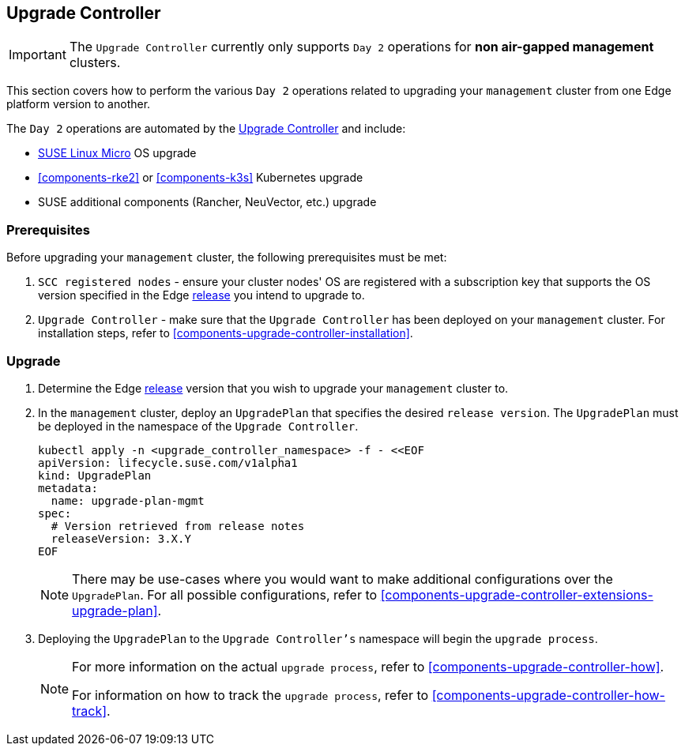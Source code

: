 [#{cluster-type}-day2-upgrade-controller]
== Upgrade Controller
:experimental:

ifdef::env-github[]
:imagesdir: ../images/
:tip-caption: :bulb:
:note-caption: :information_source:
:important-caption: :heavy_exclamation_mark:
:caution-caption: :fire:
:warning-caption: :warning:
endif::[]

[IMPORTANT]
====
The `Upgrade Controller` currently only supports `Day 2` operations for *non air-gapped management* clusters.
====

This section covers how to perform the various `Day 2` operations related to upgrading your `management` cluster from one Edge platform version to another.

The `Day 2` operations are automated by the <<components-upgrade-controller, Upgrade Controller>> and include:

* <<components-slmicro, SUSE Linux Micro>> OS upgrade

* <<components-rke2>> or <<components-k3s>> Kubernetes upgrade

* SUSE additional components (Rancher, NeuVector, etc.) upgrade

=== Prerequisites

Before upgrading your `management` cluster, the following prerequisites must be met:

. `SCC registered nodes` - ensure your cluster nodes' OS are registered with a subscription key that supports the OS version specified in the Edge <<release-notes,release>> you intend to upgrade to.

. `Upgrade Controller` - make sure that the `Upgrade Controller` has been deployed on your `management` cluster. For installation steps, refer to <<components-upgrade-controller-installation>>.

=== Upgrade

. Determine the Edge <<release-notes,release>> version that you wish to upgrade your `management` cluster to.

. In the `management` cluster, deploy an `UpgradePlan` that specifies the desired `release version`. The `UpgradePlan` must be deployed in the namespace of the `Upgrade Controller`.
+
[,bash]
----
kubectl apply -n <upgrade_controller_namespace> -f - <<EOF
apiVersion: lifecycle.suse.com/v1alpha1
kind: UpgradePlan
metadata:
  name: upgrade-plan-mgmt
spec:
  # Version retrieved from release notes
  releaseVersion: 3.X.Y
EOF
----
+
[NOTE]
====
There may be use-cases where you would want to make additional configurations over the `UpgradePlan`. For all possible configurations, refer to <<components-upgrade-controller-extensions-upgrade-plan>>.
====

. Deploying the `UpgradePlan` to the `Upgrade Controller's` namespace will begin the `upgrade process`.
+
[NOTE]
====
For more information on the actual `upgrade process`, refer to <<components-upgrade-controller-how>>.

For information on how to track the `upgrade process`, refer to <<components-upgrade-controller-how-track>>.
====
